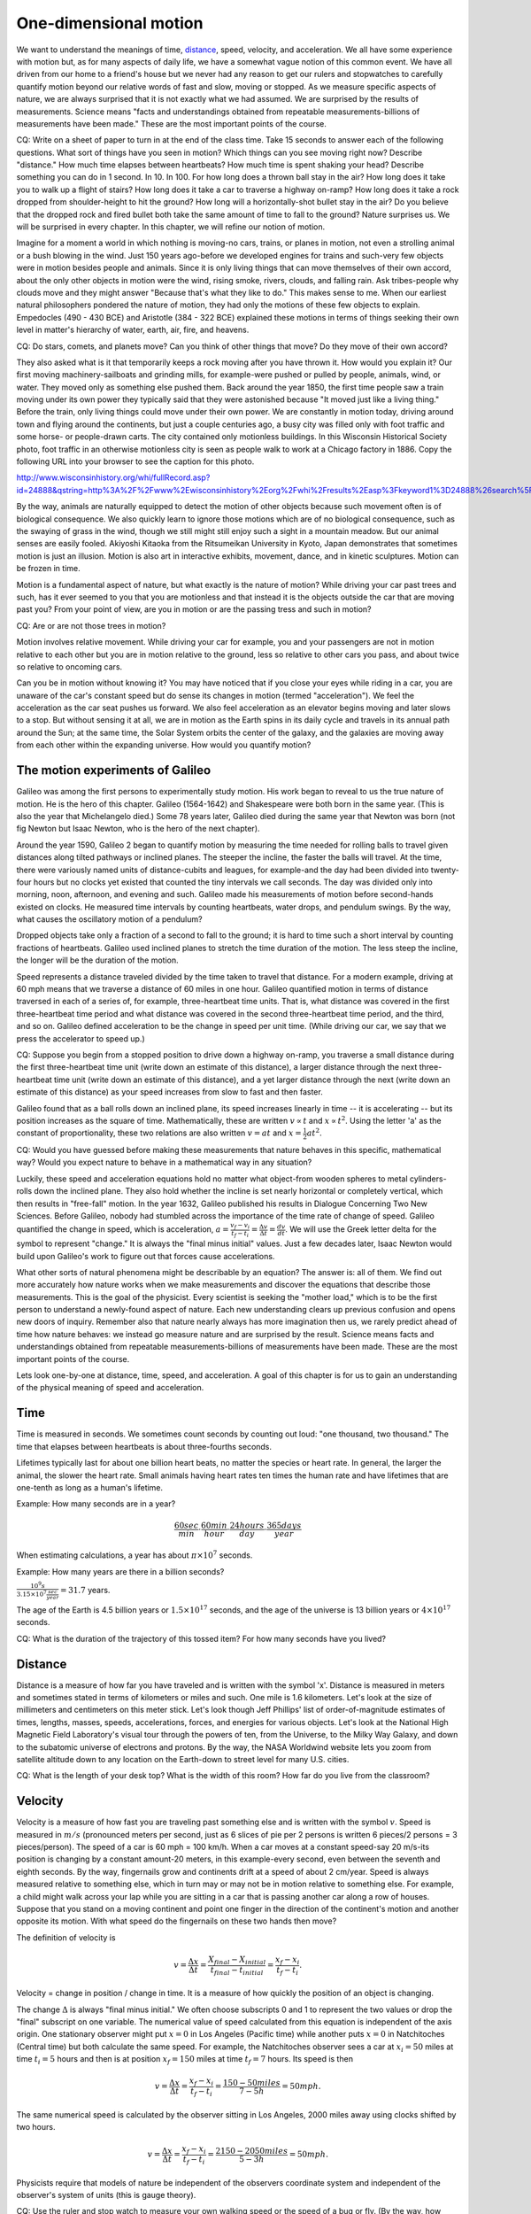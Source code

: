 One-dimensional motion
======================

We want to understand the meanings of time, `distance
<http://www.alcyone.com/max/physics/orders/metre.html>`_, speed, velocity, and
acceleration. We all have some experience with motion but, as for many aspects
of daily life, we have a somewhat vague notion of this common event. We have
all driven from our home to a friend's house but we never had any reason to get
our rulers and stopwatches to carefully quantify motion beyond our relative
words of fast and slow, moving or stopped. As we measure specific aspects of
nature, we are always surprised that it is not exactly what we had assumed. We
are surprised by the results of measurements. Science means "facts and
understandings obtained from repeatable measurements-billions of measurements
have been made." These are the most important points of the course.

CQ: Write on a sheet of paper to turn in at the end of the class time. Take 15
seconds to answer each of the following questions. What sort of things have you
seen in motion? Which things can you see moving right now? Describe "distance."
How much time elapses between heartbeats? How much time is spent shaking your
head? Describe something you can do in 1 second. In 10. In 100. For how long
does a thrown ball stay in the air? How long does it take you to walk up a
flight of stairs? How long does it take a car to traverse a highway on-ramp?
How long does it take a rock dropped from shoulder-height to hit the ground?
How long will a horizontally-shot bullet stay in the air? Do you believe that
the dropped rock and fired bullet both take the same amount of time to fall to
the ground? Nature surprises us. We will be surprised in every chapter. In this
chapter, we will refine our notion of motion.


Imagine for a moment a world in which nothing is moving-no cars, trains, or
planes in motion, not even a strolling animal or a bush blowing in the wind.
Just 150 years ago-before we developed engines for trains and such-very few
objects were in motion besides people and animals. Since it is only living
things that can move themselves of their own accord, about the only other
objects in motion were the wind, rising smoke, rivers, clouds, and falling
rain. Ask tribes-people why clouds move and they might answer "Because that's
what they like to do." This makes sense to me. When our earliest natural
philosophers pondered the nature of motion, they had only the motions of these
few objects to explain. Empedocles (490 - 430 BCE) and Aristotle (384 - 322
BCE) explained these motions in terms of things seeking their own level in
matter's hierarchy of water, earth, air, fire, and heavens.

CQ: Do stars, comets, and planets move? Can you think of other things that
move? Do they move of their own accord?

They also asked what is it that temporarily keeps a rock moving after you have
thrown it. How would you explain it? Our first moving machinery-sailboats and
grinding mills, for example-were pushed or pulled by people, animals, wind, or
water. They moved only as something else pushed them. Back around the year
1850, the first time people saw a train moving under its own power they
typically said that they were astonished because "It moved just like a living
thing." Before the train, only living things could move under their own power.
We are constantly in motion today, driving around town and flying around the
continents, but just a couple centuries ago, a busy city was filled only with
foot traffic and some horse- or people-drawn carts. The city contained only
motionless buildings. In this Wisconsin Historical Society photo, foot traffic
in an otherwise motionless city is seen as people walk to work at a Chicago
factory in 1886. Copy the following URL into your browser to see the caption
for this photo.

http://www.wisconsinhistory.org/whi/fullRecord.asp?id=24888&qstring=http%3A%2F%2Fwww%2Ewisconsinhistory%2Eorg%2Fwhi%2Fresults%2Easp%3Fkeyword1%3D24888%26search%5Ffield1%3Dimage%255Fid%26search%5Ftype%3Dadvanced%26sort%5Fby%3Ddate%26boolean%5Ftype1%3Dand%26boolean%5Ftype2%3Dand

By the way, animals are naturally equipped to detect the motion of other
objects because such movement often is of biological consequence. We also
quickly learn to ignore those motions which are of no biological consequence,
such as the swaying of grass in the wind, though we still might still enjoy
such a sight in a mountain meadow. But our animal senses are easily fooled.
Akiyoshi Kitaoka from the Ritsumeikan University in Kyoto, Japan demonstrates
that sometimes motion is just an illusion. Motion is also art in interactive
exhibits, movement, dance, and in kinetic sculptures. Motion can be frozen in
time.

Motion is a fundamental aspect of nature, but what exactly is the nature of
motion? While driving your car past trees and such, has it ever seemed to you
that you are motionless and that instead it is the objects outside the car that
are moving past you? From your point of view, are you in motion or are the
passing tress and such in motion?

CQ: Are or are not those trees in motion?

Motion involves relative movement. While driving your car for example, you and
your passengers are not in motion relative to each other but you are in motion
relative to the ground, less so relative to other cars you pass, and about
twice so relative to oncoming cars.

Can you be in motion without knowing it? You may have noticed that if you close
your eyes while riding in a car, you are unaware of the car's constant speed
but do sense its changes in motion (termed "acceleration"). We feel the
acceleration as the car seat pushes us forward. We also feel acceleration as an
elevator begins moving and later slows to a stop. But without sensing it at
all, we are in motion as the Earth spins in its daily cycle and travels in its
annual path around the Sun; at the same time, the Solar System orbits the
center of the galaxy, and the galaxies are moving away from each other within
the expanding universe. How would you quantify motion?

The motion experiments of Galileo
---------------------------------

Galileo was among the first persons to experimentally study motion. His work
began to reveal to us the true nature of motion. He is the hero of this
chapter. Galileo (1564-1642) and Shakespeare were both born in the same year.
(This is also the year that Michelangelo died.) Some 78 years later, Galileo
died during the same year that Newton was born (not fig Newton but Isaac
Newton, who is the hero of the next chapter).

Around the year 1590, Galileo 2 began to quantify motion by measuring the time
needed for rolling balls to travel given distances along tilted pathways or
inclined planes. The steeper the incline, the faster the balls will travel. At
the time, there were variously named units of distance-cubits and leagues, for
example-and the day had been divided into twenty-four hours but no clocks yet
existed that counted the tiny intervals we call seconds. The day was divided
only into morning, noon, afternoon, and evening and such. Galileo made his
measurements of motion before second-hands existed on clocks. He measured time
intervals by counting heartbeats, water drops, and pendulum swings. By the way,
what causes the oscillatory motion of a pendulum?

Dropped objects take only a fraction of a second to fall to the ground; it is
hard to time such a short interval by counting fractions of heartbeats. Galileo
used inclined planes to stretch the time duration of the motion. The less steep
the incline, the longer will be the duration of the motion.

Speed represents a distance traveled divided by the time taken to travel that
distance. For a modern example, driving at 60 mph means that we traverse a
distance of 60 miles in one hour. Galileo quantified motion in terms of
distance traversed in each of a series of, for example, three-heartbeat time
units. That is, what distance was covered in the first three-heartbeat time
period and what distance was covered in the second three-heartbeat time period,
and the third, and so on. Galileo defined acceleration to be the change in
speed per unit time. (While driving our car, we say that we press the
accelerator to speed up.)

CQ: Suppose you begin from a stopped position to drive down a highway on-ramp,
you traverse a small distance during the first three-heartbeat time unit (write
down an estimate of this distance), a larger distance through the next
three-heartbeat time unit (write down an estimate of this distance), and a yet
larger distance through the next (write down an estimate of this distance) as
your speed increases from slow to fast and then faster.

Galileo found that as a ball rolls down an inclined plane, its speed increases
linearly in time -- it is accelerating -- but its position increases as the
square of time. Mathematically, these are written :math:`v \propto t` and
:math:`x \propto t^2`. Using the letter 'a' as the constant of proportionality,
these two relations are also written :math:`v = at` and :math:`x = \frac{1}{2}
at^2`.

CQ: Would you have guessed before making these measurements that nature behaves
in this specific, mathematical way? Would you expect nature to behave in a
mathematical way in any situation?

Luckily, these speed and acceleration equations hold no matter what object-from
wooden spheres to metal cylinders-rolls down the inclined plane. They also hold
whether the incline is set nearly horizontal or completely vertical, which then
results in "free-fall" motion. In the year 1632, Galileo published his results
in Dialogue Concerning Two New Sciences. Before Galileo, nobody had stumbled
across the importance of the time rate of change of speed. Galileo quantified
the change in speed, which is acceleration, :math:`a = \frac{v_f - v_i}{t_f -
t_i} = \frac{\Delta v}{\Delta t} = \frac{dv}{dt}`. We will use the Greek letter
delta for the symbol to represent "change." It is always the "final minus
initial" values. Just a few decades later, Isaac Newton would build upon
Galileo's work to figure out that forces cause accelerations.

What other sorts of natural phenomena might be describable by an equation? The
answer is: all of them. We find out more accurately how nature works when we
make measurements and discover the equations that describe those measurements.
This is the goal of the physicist. Every scientist is seeking the "mother
load," which is to be the first person to understand a newly-found aspect of
nature. Each new understanding clears up previous confusion and opens new doors
of inquiry. Remember also that nature nearly always has more imagination then
us, we rarely predict ahead of time how nature behaves: we instead go measure
nature and are surprised by the result. Science means facts and understandings
obtained from repeatable measurements-billions of measurements have been made.
These are the most important points of the course.

Lets look one-by-one at distance, time, speed, and acceleration. A goal of this
chapter is for us to gain an understanding of the physical meaning of speed and
acceleration.

Time
----

Time is measured in seconds. We sometimes count seconds by counting out loud:
"one thousand, two thousand." The time that elapses between heartbeats is about
three-fourths seconds.

Lifetimes typically last for about one billion heart beats, no matter the
species or heart rate. In general, the larger the animal, the slower the heart
rate. Small animals having heart rates ten times the human rate and have
lifetimes that are one-tenth as long as a human's lifetime.

Example:
How many seconds are in a year?

.. math::

   \frac{60sec}{min} \cdot \frac{60min}{hour} \cdot \frac{24hours}{day} \cdot
   \frac{365days}{year}

When estimating calculations, a year has about :math:`\pi \times 10^7` seconds.

Example:
How many years are there in a billion seconds?

:math:`\frac{10^9 s}{3.15 \times 10^7 \frac{sec}{year}} = 31.7` years.

The age of the Earth is 4.5 billion years or :math:`1.5 \times 10^{17}`
seconds, and the age of the universe is 13 billion years or :math:`4 \times
10^{17}` seconds.

CQ: What is the duration of the trajectory of this tossed item? For how many
seconds have you lived?

Distance
--------

Distance is a measure of how far you have traveled and is written with the
symbol 'x'. Distance is measured in meters and sometimes stated in terms of
kilometers or miles and such. One mile is 1.6 kilometers. Let's look at the
size of millimeters and centimeters on this meter stick. Let's look though Jeff
Phillips' list of order-of-magnitude estimates of times, lengths, masses,
speeds, accelerations, forces, and energies for various objects. Let's look at
the National High Magnetic Field Laboratory's visual tour through the powers of
ten, from the Universe, to the Milky Way Galaxy, and down to the subatomic
universe of electrons and protons. By the way, the NASA Worldwind website lets
you zoom from satellite altitude down to any location on the Earth-down to
street level for many U.S. cities.

CQ: What is the length of your desk top? What is the width of this room? How
far do you live from the classroom?

Velocity
--------

Velocity is a measure of how fast you are traveling past something else and is
written with the symbol :math:`v`. Speed is measured in :math:`m/s` (pronounced
meters per second, just as 6 slices of pie per 2 persons is written 6 pieces/2
persons = 3 pieces/person). The speed of a car is 60 mph = 100 km/h. When a car
moves at a constant speed-say 20 m/s-its position is changing by a constant
amount-20 meters, in this example-every second, even between the seventh and
eighth seconds. By the way, fingernails grow and continents drift at a speed of
about 2 cm/year. Speed is always measured relative to something else, which in
turn may or may not be in motion relative to something else. For example, a
child might walk across your lap while you are sitting in a car that is passing
another car along a row of houses. Suppose that you stand on a moving continent
and point one finger in the direction of the continent's motion and another
opposite its motion. With what speed do the fingernails on these two hands then
move?


The definition of velocity is

.. math::

   v = \frac{\Delta x}{\Delta t} = \frac{X_{final} - X_{initial}}{t_{final} -
   t_{initial}} = \frac{x_f - x_i}{t_f - t_i}.

Velocity = change in position / change in time. It is a measure of how quickly
the position of an object is changing.

The change :math:`\Delta` is always "final minus initial." We often choose
subscripts 0 and 1 to represent the two values or drop the "final" subscript on
one variable. The numerical value of speed calculated from this equation is
independent of the axis origin. One stationary observer might put :math:`x = 0`
in Los Angeles (Pacific time) while another puts :math:`x = 0` in Natchitoches
(Central time) but both calculate the same speed. For example, the Natchitoches
observer sees a car at :math:`x_i = 50` miles at time :math:`t_i = 5` hours and
then is at position :math:`x_f = 150` miles at time :math:`t_f = 7` hours. Its
speed is then

.. math::

   v = \frac{\Delta x}{\Delta t} = \frac{x_f - x_i}{t_f - t_i} = \frac{150 - 50
   miles}{7 - 5 h} = 50 mph.

The same numerical speed is calculated by the observer sitting in Los Angeles,
2000 miles away using clocks shifted by two hours.

.. math::
   v = \frac{\Delta x}{\Delta t} = \frac{x_f - x_i}{t_f - t_i} = \frac{2150 - 2050
   miles}{5 - 3 h} = 50 mph.

Physicists require that models of nature be independent of the observers
coordinate system and independent of the observer's system of units (this is
gauge theory).

CQ: Use the ruler and stop watch to measure your own walking speed or the speed
of a bug or fly. (By the way, how does a fly go about landing on the ceiling?
Does it first invert while flying and then land while inverted?)

Example:
To convert speeds from mph to m/s, multiply by 0.44, or to convert m/s
to mph multiply by 2.25. For example, 10 m/s = 22.5 mph.

.. math::

   \frac{1 mile}{hour} \cdot \frac{1.6 km}{mile} \cdot \frac{1000m}{km} \cdot
   \frac{1 hour}{3600s} = 0.44 \frac{km}{s}

CQ:
Show that 60 mph = 88 ft/s. This means that 600 mph = 880 ft/s.

.. math::

   \frac{60 miles}{hour} \cdot \frac{5280 ft}{mile} \cdot \frac{1 hour}{3600s}
   = 88 \frac{ft}{s}

Example:

What is the speed of blood flowing in your arm? When I plug and release the
vein in my arm here, I see blood move 0.05 m in 0.25 s. Its speed is then
:math:`v = \frac{\Delta x}{\Delta t} = \frac{0.05 m}{0.25 s} = 0.2 \frac{m}{s}`.

CQ: If a dog runs 100 meters in 20 seconds then its speed :math:`v =
\frac{\Delta x}{\Delta t} = 100 m / 20 s = 5 m/s`

Example:

The speed of light is :math:`3 \times 10^8 \frac{m}{s}`. At this speed, how
many times, :math:`n`, in one second would light travel a distance equal to the
circumference of the Earth? The radius of the Earth is :math:`r_e = 6.37 \times
10^6 m` and its circumference is `H = 2\pi r = ( 2 )( 3.14 )( 6.37 \times 10^6
m ) = 4.00 x 10^7 m`. The distance light moves is given by :math:`x = vt = ct =
nH`. Solve for :math:`n = \frac{ct}{H} = \frac{3 \times 10^8 m/s \cdot 1
s}{4.00 \times 10^7 m} = 7.5`.

Distinguish average from instantaneous speed: get into your car, turn it on,
speed up, drive 10 miles at 60 mph, passing at 70 mph and slowing to 40 mph for
animals, then stop and get out. Picture this motion by putting yourself into
that car making that trip. You will have an "average speed = total distance
traveled /total time" but at any instant your "instantaneous speed" might have
been any number between 0 and 70 mph.

We have a speed if our location is changing, otherwise we are not moving. What
is the difference between speed and acceleration? We have an acceleration if
our velocity is changing.

Acceleration
------------

Acceleration is a measure of how quickly a speed is changing. It is written
with the symbol 'a' and is measured in :math:`\frac{m}{s^2}` (pronounced meters
per second squared). Moving at constant acceleration means your speed increases
by a constant amount per unit of time. The definition of acceleration is

.. math::
   a = \frac{\Delta v}{\Delta t}

Acceleration = change in speed / change in time. It is a measure of how quickly
the speed of an object is changing.

`Here
<http://www.ac.wwu.edu/~vawter/PhysicsNet/Topics/Kinematics/AccelerationValues.html>`_
and `here <http://myweb.lmu.edu/jphillips/101_s03/orders.html>`_ are some
sample values of acceleration.

Example: A person jumps off a platform and experiences a vertical increase in
speed of 4.9 m/s in 0.5s. The acceleration of the person is

.. math::

   a = \frac{\Delta v}{\Delta t} = \frac{v_f - v_i}{t_f - t_i} = \frac{4.9
   \frac{m}{s} - 0 \frac{m}{s}}{0.5s} = 9.8 \frac{m}{s^2}

We use the symbol 'g' to represent this acceleration due to gravity.

Example: It `takes the Shuttle 50 seconds
<http://www.nasa.gov/mp4/151590main_121_launch_fixed_vodcast.mp4>`_ to reach a
speed of 750 mph, 1 minute 47 seconds to reach a speed of 2600 mph, and 8.5
minutes to reach 17,000 mph. What is its average acceleration at each of these
three points? We multiply 750, 2600, and 17,000 mph by 0.44 to obtain 333.3,
1156, and 7560 m/s. The acceleration is then :math:`a = \frac{\Delta v}{\Delta
t} = \frac{333.3 m/s}{50 s} = 6.7 \frac{m}{s^2}`, which is 6.7/9.8 = 0.7g,
:math:`a = \frac{\Delta v}{\Delta t} = \frac{1156 m/s}{60 + 47 s} = 10.8
\frac{m}{s^2}`, which is 10.8/9.8 = 1.1 g, and :math:`a = \frac{\Delta
v}{\Delta t} = \frac{7560 m/s}{8.5 \times 60 s} = 14.8 m/s^2`, which is
14.8/9.8 = 1.5g. For a period just before the engines are cutoff, its
acceleration grows to 3g.

We have no sensation of speed but we feel acceleration in an elevator as it
starts or stops. As you push the "accelerator pedal" to speed up to get onto
the highway, you see the speedometer reading increase and you feel the
acceleration as your back is pressed into the car seat, making you feel
"heavier." (On page 44 of The Sciences, An Integrated Approach (James Trefil
and Robert M. Hazen, 2004, John Wiley & Sons, Inc., Trefil describes his
experience of g-forces as being similar to having multiple persons sitting on
you all at once. Trefil and jet pilots say that a 5g acceleration feels like
five people sitting on top of you.) If this press stays constant then the
acceleration is constant. If you press and release the peddle several times,
you are thrown into and out of the seat and will feel the acceleration change
in an irritating way. Can acceleration change? Yes, but not in this course. We
want to understand the meaning of acceleration and not bury it for no reason
with complicated mathematics. If acceleration changes then the motion equations
given below do not apply; instead, calculus must be used to obtain other forms
of these equations. The time rate of change of acceleration has been aptly
named "jerk." This is of interest in the design of public transportation
vehicles but very few natural phenomenon involve the rate of change of
acceleration. While driving our cars, we might accelerate gently and feel a
gentle push, or press the pedal to the floor to produce a high 'a' and feel
strongly pressed into the chair of the car. By the way, the time rate of change
of a is called jerk--because we do feel a jerking motion. You'll feel
:math:`\frac{da}{dt}` if you quickly press and release the gas pedal several
times.

Acceleration is caused by force
-------------------------------

In everyday life, we describe a force as a push or a pull. Isaac Newton, who
will be the hero of the next chapter, combined and extended the motion studies
of Kepler, Galileo, and others by stating that force equals mass times
acceleration, :math:`F = ma`. Mass :math:`m` resists the acceleration. The
gravitational force between you and the Earth results in your weight, :math:`W
= mg`. When you drop an object, its weight is the force that causes its
acceleration. We have :math:`F = ma = mg`. We cancel the :math:`m` and see that
all weights fall with the same acceleration, :math:`a = g`, as was Galileo's
rumor. When the force is constant then the acceleration is constant, and we
have :math:`a = F/m`.

The motion equations for constant acceleration
----------------------------------------------

For constant acceleration, the average speed occurs at the midpoint of a time
interval

.. math::

   v_{ave} = \frac{v + v_0}{2}.

(This is seen in the graph of a straight line. We use this fact in labs
involving spark tape).

Let's set :math:`t_f = 0` and drop the subscript on :math:`t_i` so that
:math:`v_{ave} = \frac{\Delta x}{\Delta t} = \frac{x_f - x_i}{t_f - t_i}`
becomes

.. math::

   v_{ave} = \frac{x_f - x_i}{t},

which can be written as :math:`x_f = x_i + v_{ave} t`, or, since one subscript
is easier than two,

.. math::

   x = x_0 + v_{ave} t.

Notice that we can solve this for :math:`t` to get :math:`t = \frac{v -
v_0}{a}`.

Substitute this :math:`v` in the equation :math:`x = x_0 + v_{ave} t = x_0 +
(v + v_0)t/2` to get

.. math::

   x = x_0 + \frac{(v_0 + at + v_0)t}{2} = x_0 + \frac{(2v_0 + at)t}{2} = x_0 +
   v_0t + \frac{1}{2}at^2.

If instead of substituting :math:`v` in the above equation, we can instead
substitute :math:`t` as noted to get,

.. math::

   x = x_0 + \frac{(v + v_0)t}{2} = x_0 + \frac{(v + v_0)(v - v_0)}{2a}

or

.. math::

   v^2 = v_0^2 + 2a(x-x_0).

Galileo's measurements of motion down inclined planes resulted in the following
so-called motion equations that we use to describe motion under constant
acceleration.

#) :math:`x = x_0 + v_0 t + \frac{1}{2} at^2` (notice that this is a quadratic
   equation in t and so has two solutions)
#) :math:`v = v_0 + at`
#) :math:`v^2 = v_0^2 + 2a(x-x_0)`
#) :math:`x = x_0 + \frac{1}{2}(v + v_0)t`
#) :math:`\bar{v} = (v_0 + v) / 2` (for linear relations, the average occurs at
   the midpoint of an interval).

Notice that when :math:`x_0 = 0` and :math:`v_0 = 0` these equations become
:math:`x = \frac{1}{2}at^2`, :math:`v = at`, and :math:`v^2 = 2ax`.

This looks like five equations but it is really only two independent equations
plus three rearrangements. For these two equations, we can have only two
unknowns.

It does not matter what is the object-from falling coins to rocket ships-the
motion of any object moving with constant acceleration can be described by
these motion equations. In these equations, :math:`x` represents the distance
an object has moved in time :math:`t` from its starting place, :math:`x_0`. The
object's speed is represented by :math:`v` and its initial speed by
:math:`v_0`. Speed is visualized in terms of how quickly an object's position
is changing. Notice that :math:`x` represents *how far* an object has moved
while :math:`v` represents *how fast* it is moving or how quickly the object's
*position* is changing while acceleration represents how quickly its *speed* is
changing in time. Speed is the time rate of change of *position* while
acceleration is the time rate of change of *speed*. In symbols, speed :math:`v=
\Delta x / \Delta t`, where the change in position is :math:`\Delta x =
X_{final} - X_{initial}`, and :math:`a = \Delta v / \Delta t`. (In calculus,
differential changes are used, making :math:`v = dx/dt` and :math:`a = dv/dt =
d^2x/dt^2`.)

Example:

Suppose a car is accelerated from a stopped position to a speed of 20 m/s (45
mph) in 10 seconds. Its acceleration is :math:`a = \Delta v / \Delta t = ( 20
m/s ) / 10 s = 2 m/s^2` and it will have traveled a distance

.. math::

   x = \frac{1}{2}at^2 = ( \frac{1}{2} )( 2 m/s^2 )( 10s )2 = 100 m (109 yards).

Compared to your own driving style, does this seem like a high or low rate of
acceleration? Do you typically accelerate from 0 to 20 m/s (45 mph) in 10
seconds while traveling just 100 meters?

Calculus topic: obtaining the constant acceleration equations
-------------------------------------------------------------

For differential changes in speed, :math:`a = dv/dt` or :math:`v = \int a \, dt
= a \int \, dt = at + c`. The integration constant is determined from the
condition that :math:`v(t=0) = v_0`, giving :math:`v = v_0 + at`. From :math:`v
= dx/dt` or :math:`x = \int v \, dt = \int (v_0 + at ) \, dt`, we integrate to
get :math:`x = v_0 t + \frac{1}{2} at^2 + c`. The constant is found from
:math:`x(t=0) = x_0`. Writing :math:`a = dv/dt = dx/dt dv/dx = v dv/dx` and
integrating from :math:`x_0` to :math:`x` and :math:`0` to :math:`t` we get
:math:`\int v \, dv = \int a \, dx` or :math:`v^2 = v_0^2+2a(x-x_0)`.

Area under the curve
--------------------

Suppose an object travels through a first time interval at constant speed, then
travels through a second and equal distance at a second speed, and then a third
and so on. The total distance traveled is

.. math::

   \Delta x = v_0 \Delta t + v_1 \Delta t + v_2 \Delta t + v_3 \Delta t + v_4
   \Delta t + v_5 \Delta t + v_6 \Delta t + \ldots + v_n \Delta t = \sum v_i
   \Delta t = \int v \, dt.

.. tikz:: An Example with a Caption

   \begin{axis}[%
          xlabel=$t$ (seconds),
          ylabel=$v(m/s)$,
          axis x line = bottom,axis y line = left,
          ytick={0},
          ymin=0,
          ymax=1,
          ymax=1.2 % or enlarge y limits=upper,
          ]

   \addplot+[const plot, no marks, thick] coordinates {(0,0.35) (1,0.65) (2,0.5)
   (3,0.8) (4,1) (4.49,1)} node[above,pos=.57,black] {$v_n$};

   \end{axis}
